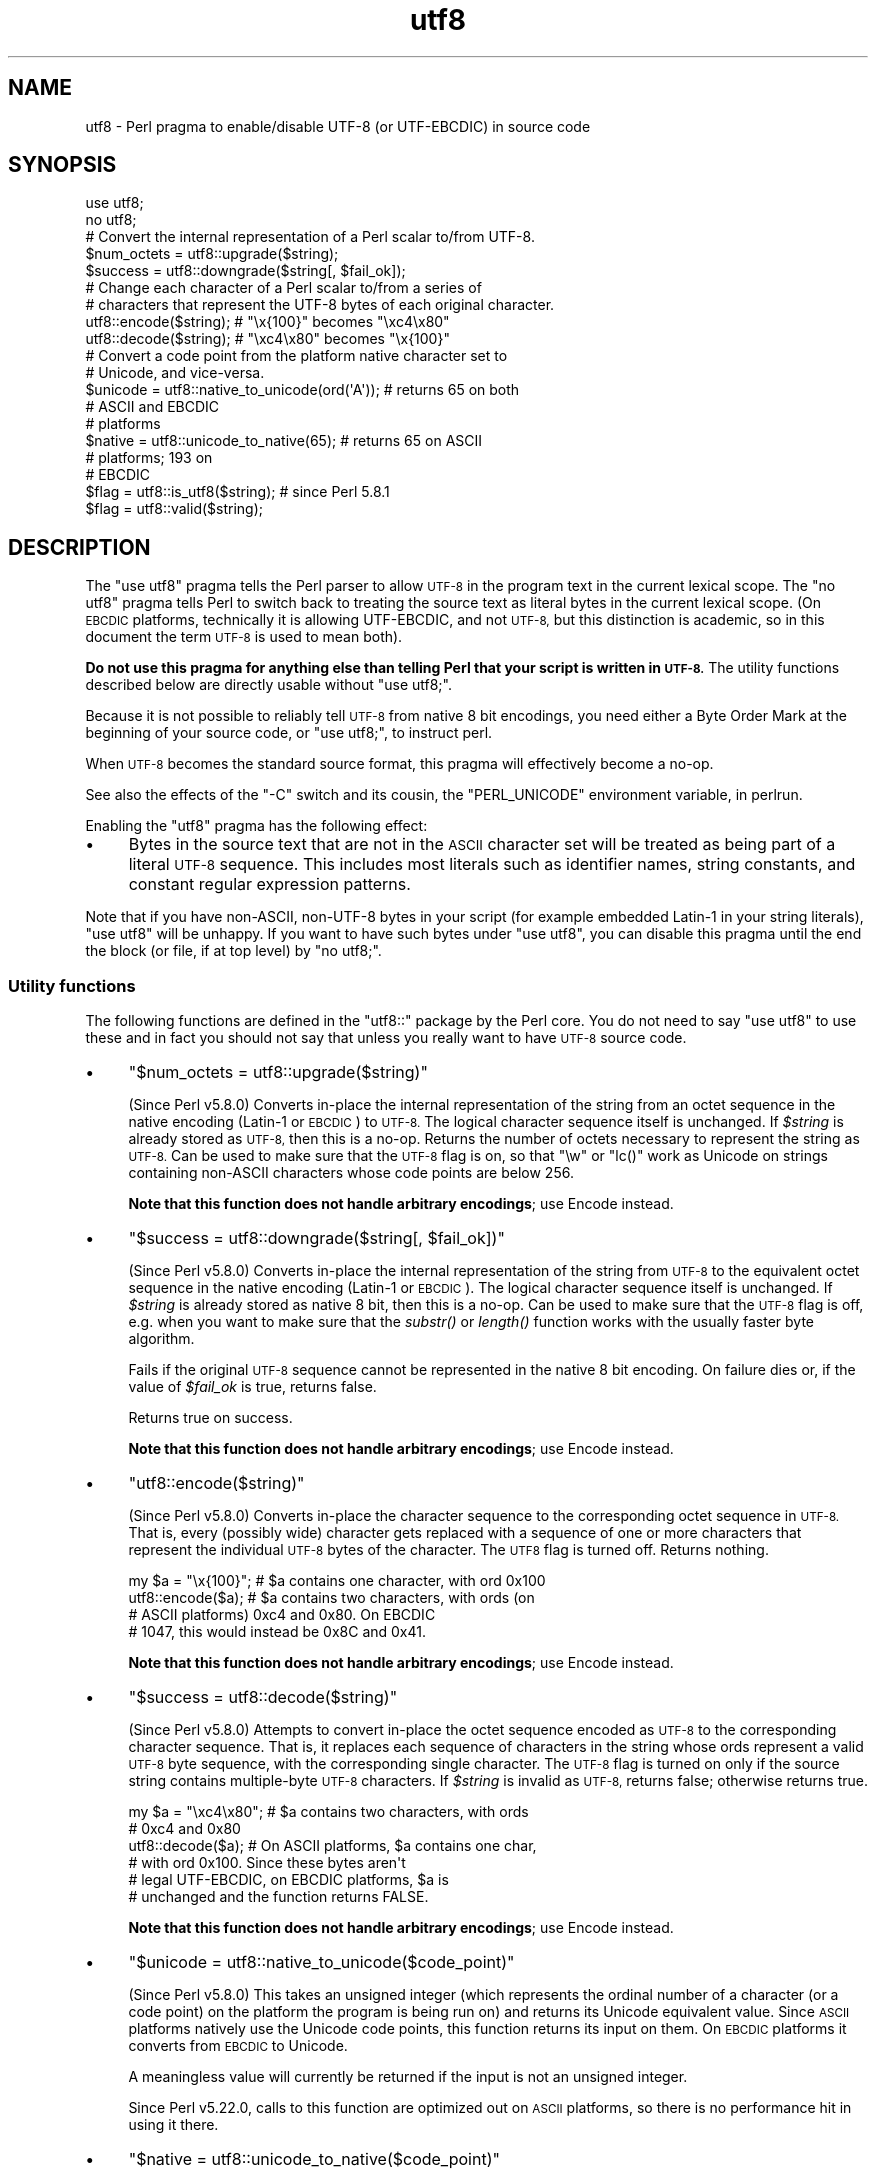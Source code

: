 .\" Automatically generated by Pod::Man 4.09 (Pod::Simple 3.35)
.\"
.\" Standard preamble:
.\" ========================================================================
.de Sp \" Vertical space (when we can't use .PP)
.if t .sp .5v
.if n .sp
..
.de Vb \" Begin verbatim text
.ft CW
.nf
.ne \\$1
..
.de Ve \" End verbatim text
.ft R
.fi
..
.\" Set up some character translations and predefined strings.  \*(-- will
.\" give an unbreakable dash, \*(PI will give pi, \*(L" will give a left
.\" double quote, and \*(R" will give a right double quote.  \*(C+ will
.\" give a nicer C++.  Capital omega is used to do unbreakable dashes and
.\" therefore won't be available.  \*(C` and \*(C' expand to `' in nroff,
.\" nothing in troff, for use with C<>.
.tr \(*W-
.ds C+ C\v'-.1v'\h'-1p'\s-2+\h'-1p'+\s0\v'.1v'\h'-1p'
.ie n \{\
.    ds -- \(*W-
.    ds PI pi
.    if (\n(.H=4u)&(1m=24u) .ds -- \(*W\h'-12u'\(*W\h'-12u'-\" diablo 10 pitch
.    if (\n(.H=4u)&(1m=20u) .ds -- \(*W\h'-12u'\(*W\h'-8u'-\"  diablo 12 pitch
.    ds L" ""
.    ds R" ""
.    ds C` ""
.    ds C' ""
'br\}
.el\{\
.    ds -- \|\(em\|
.    ds PI \(*p
.    ds L" ``
.    ds R" ''
.    ds C`
.    ds C'
'br\}
.\"
.\" Escape single quotes in literal strings from groff's Unicode transform.
.ie \n(.g .ds Aq \(aq
.el       .ds Aq '
.\"
.\" If the F register is >0, we'll generate index entries on stderr for
.\" titles (.TH), headers (.SH), subsections (.SS), items (.Ip), and index
.\" entries marked with X<> in POD.  Of course, you'll have to process the
.\" output yourself in some meaningful fashion.
.\"
.\" Avoid warning from groff about undefined register 'F'.
.de IX
..
.if !\nF .nr F 0
.if \nF>0 \{\
.    de IX
.    tm Index:\\$1\t\\n%\t"\\$2"
..
.    if !\nF==2 \{\
.        nr % 0
.        nr F 2
.    \}
.\}
.\"
.\" Accent mark definitions (@(#)ms.acc 1.5 88/02/08 SMI; from UCB 4.2).
.\" Fear.  Run.  Save yourself.  No user-serviceable parts.
.    \" fudge factors for nroff and troff
.if n \{\
.    ds #H 0
.    ds #V .8m
.    ds #F .3m
.    ds #[ \f1
.    ds #] \fP
.\}
.if t \{\
.    ds #H ((1u-(\\\\n(.fu%2u))*.13m)
.    ds #V .6m
.    ds #F 0
.    ds #[ \&
.    ds #] \&
.\}
.    \" simple accents for nroff and troff
.if n \{\
.    ds ' \&
.    ds ` \&
.    ds ^ \&
.    ds , \&
.    ds ~ ~
.    ds /
.\}
.if t \{\
.    ds ' \\k:\h'-(\\n(.wu*8/10-\*(#H)'\'\h"|\\n:u"
.    ds ` \\k:\h'-(\\n(.wu*8/10-\*(#H)'\`\h'|\\n:u'
.    ds ^ \\k:\h'-(\\n(.wu*10/11-\*(#H)'^\h'|\\n:u'
.    ds , \\k:\h'-(\\n(.wu*8/10)',\h'|\\n:u'
.    ds ~ \\k:\h'-(\\n(.wu-\*(#H-.1m)'~\h'|\\n:u'
.    ds / \\k:\h'-(\\n(.wu*8/10-\*(#H)'\z\(sl\h'|\\n:u'
.\}
.    \" troff and (daisy-wheel) nroff accents
.ds : \\k:\h'-(\\n(.wu*8/10-\*(#H+.1m+\*(#F)'\v'-\*(#V'\z.\h'.2m+\*(#F'.\h'|\\n:u'\v'\*(#V'
.ds 8 \h'\*(#H'\(*b\h'-\*(#H'
.ds o \\k:\h'-(\\n(.wu+\w'\(de'u-\*(#H)/2u'\v'-.3n'\*(#[\z\(de\v'.3n'\h'|\\n:u'\*(#]
.ds d- \h'\*(#H'\(pd\h'-\w'~'u'\v'-.25m'\f2\(hy\fP\v'.25m'\h'-\*(#H'
.ds D- D\\k:\h'-\w'D'u'\v'-.11m'\z\(hy\v'.11m'\h'|\\n:u'
.ds th \*(#[\v'.3m'\s+1I\s-1\v'-.3m'\h'-(\w'I'u*2/3)'\s-1o\s+1\*(#]
.ds Th \*(#[\s+2I\s-2\h'-\w'I'u*3/5'\v'-.3m'o\v'.3m'\*(#]
.ds ae a\h'-(\w'a'u*4/10)'e
.ds Ae A\h'-(\w'A'u*4/10)'E
.    \" corrections for vroff
.if v .ds ~ \\k:\h'-(\\n(.wu*9/10-\*(#H)'\s-2\u~\d\s+2\h'|\\n:u'
.if v .ds ^ \\k:\h'-(\\n(.wu*10/11-\*(#H)'\v'-.4m'^\v'.4m'\h'|\\n:u'
.    \" for low resolution devices (crt and lpr)
.if \n(.H>23 .if \n(.V>19 \
\{\
.    ds : e
.    ds 8 ss
.    ds o a
.    ds d- d\h'-1'\(ga
.    ds D- D\h'-1'\(hy
.    ds th \o'bp'
.    ds Th \o'LP'
.    ds ae ae
.    ds Ae AE
.\}
.rm #[ #] #H #V #F C
.\" ========================================================================
.\"
.IX Title "utf8 3"
.TH utf8 3 "2017-07-18" "perl v5.26.1" "Perl Programmers Reference Guide"
.\" For nroff, turn off justification.  Always turn off hyphenation; it makes
.\" way too many mistakes in technical documents.
.if n .ad l
.nh
.SH "NAME"
utf8 \- Perl pragma to enable/disable UTF\-8 (or UTF\-EBCDIC) in source code
.SH "SYNOPSIS"
.IX Header "SYNOPSIS"
.Vb 2
\& use utf8;
\& no utf8;
\&
\& # Convert the internal representation of a Perl scalar to/from UTF\-8.
\&
\& $num_octets = utf8::upgrade($string);
\& $success    = utf8::downgrade($string[, $fail_ok]);
\&
\& # Change each character of a Perl scalar to/from a series of
\& # characters that represent the UTF\-8 bytes of each original character.
\&
\& utf8::encode($string);  # "\ex{100}"  becomes "\exc4\ex80"
\& utf8::decode($string);  # "\exc4\ex80" becomes "\ex{100}"
\&
\& # Convert a code point from the platform native character set to
\& # Unicode, and vice\-versa.
\& $unicode = utf8::native_to_unicode(ord(\*(AqA\*(Aq)); # returns 65 on both
\&                                               # ASCII and EBCDIC
\&                                               # platforms
\& $native = utf8::unicode_to_native(65);        # returns 65 on ASCII
\&                                               # platforms; 193 on
\&                                               # EBCDIC
\&
\& $flag = utf8::is_utf8($string); # since Perl 5.8.1
\& $flag = utf8::valid($string);
.Ve
.SH "DESCRIPTION"
.IX Header "DESCRIPTION"
The \f(CW\*(C`use utf8\*(C'\fR pragma tells the Perl parser to allow \s-1UTF\-8\s0 in the
program text in the current lexical scope.  The \f(CW\*(C`no utf8\*(C'\fR pragma tells Perl
to switch back to treating the source text as literal bytes in the current
lexical scope.  (On \s-1EBCDIC\s0 platforms, technically it is allowing UTF-EBCDIC,
and not \s-1UTF\-8,\s0 but this distinction is academic, so in this document the term
\&\s-1UTF\-8\s0 is used to mean both).
.PP
\&\fBDo not use this pragma for anything else than telling Perl that your
script is written in \s-1UTF\-8.\s0\fR The utility functions described below are
directly usable without \f(CW\*(C`use utf8;\*(C'\fR.
.PP
Because it is not possible to reliably tell \s-1UTF\-8\s0 from native 8 bit
encodings, you need either a Byte Order Mark at the beginning of your
source code, or \f(CW\*(C`use utf8;\*(C'\fR, to instruct perl.
.PP
When \s-1UTF\-8\s0 becomes the standard source format, this pragma will
effectively become a no-op.
.PP
See also the effects of the \f(CW\*(C`\-C\*(C'\fR switch and its cousin, the
\&\f(CW\*(C`PERL_UNICODE\*(C'\fR environment variable, in perlrun.
.PP
Enabling the \f(CW\*(C`utf8\*(C'\fR pragma has the following effect:
.IP "\(bu" 4
Bytes in the source text that are not in the \s-1ASCII\s0 character set will be
treated as being part of a literal \s-1UTF\-8\s0 sequence.  This includes most
literals such as identifier names, string constants, and constant
regular expression patterns.
.PP
Note that if you have non-ASCII, non\-UTF\-8 bytes in your script (for example
embedded Latin\-1 in your string literals), \f(CW\*(C`use utf8\*(C'\fR will be unhappy.  If
you want to have such bytes under \f(CW\*(C`use utf8\*(C'\fR, you can disable this pragma
until the end the block (or file, if at top level) by \f(CW\*(C`no utf8;\*(C'\fR.
.SS "Utility functions"
.IX Subsection "Utility functions"
The following functions are defined in the \f(CW\*(C`utf8::\*(C'\fR package by the
Perl core.  You do not need to say \f(CW\*(C`use utf8\*(C'\fR to use these and in fact
you should not say that unless you really want to have \s-1UTF\-8\s0 source code.
.IP "\(bu" 4
\&\f(CW\*(C`$num_octets = utf8::upgrade($string)\*(C'\fR
.Sp
(Since Perl v5.8.0)
Converts in-place the internal representation of the string from an octet
sequence in the native encoding (Latin\-1 or \s-1EBCDIC\s0) to \s-1UTF\-8.\s0 The
logical character sequence itself is unchanged.  If \fI\f(CI$string\fI\fR is already
stored as \s-1UTF\-8,\s0 then this is a no-op. Returns the
number of octets necessary to represent the string as \s-1UTF\-8.\s0  Can be
used to make sure that the \s-1UTF\-8\s0 flag is on, so that \f(CW\*(C`\ew\*(C'\fR or \f(CW\*(C`lc()\*(C'\fR
work as Unicode on strings containing non-ASCII characters whose code points
are below 256.
.Sp
\&\fBNote that this function does not handle arbitrary encodings\fR;
use Encode instead.
.IP "\(bu" 4
\&\f(CW\*(C`$success = utf8::downgrade($string[, $fail_ok])\*(C'\fR
.Sp
(Since Perl v5.8.0)
Converts in-place the internal representation of the string from
\&\s-1UTF\-8\s0 to the equivalent octet sequence in the native encoding (Latin\-1
or \s-1EBCDIC\s0). The logical character sequence itself is unchanged. If
\&\fI\f(CI$string\fI\fR is already stored as native 8 bit, then this is a no-op.  Can
be used to
make sure that the \s-1UTF\-8\s0 flag is off, e.g. when you want to make sure
that the \fIsubstr()\fR or \fIlength()\fR function works with the usually faster
byte algorithm.
.Sp
Fails if the original \s-1UTF\-8\s0 sequence cannot be represented in the
native 8 bit encoding. On failure dies or, if the value of \fI\f(CI$fail_ok\fI\fR is
true, returns false.
.Sp
Returns true on success.
.Sp
\&\fBNote that this function does not handle arbitrary encodings\fR;
use Encode instead.
.IP "\(bu" 4
\&\f(CW\*(C`utf8::encode($string)\*(C'\fR
.Sp
(Since Perl v5.8.0)
Converts in-place the character sequence to the corresponding octet
sequence in \s-1UTF\-8.\s0 That is, every (possibly wide) character gets
replaced with a sequence of one or more characters that represent the
individual \s-1UTF\-8\s0 bytes of the character.  The \s-1UTF8\s0 flag is turned off.
Returns nothing.
.Sp
.Vb 4
\& my $a = "\ex{100}"; # $a contains one character, with ord 0x100
\& utf8::encode($a);  # $a contains two characters, with ords (on
\&                    # ASCII platforms) 0xc4 and 0x80.  On EBCDIC
\&                    # 1047, this would instead be 0x8C and 0x41.
.Ve
.Sp
\&\fBNote that this function does not handle arbitrary encodings\fR;
use Encode instead.
.IP "\(bu" 4
\&\f(CW\*(C`$success = utf8::decode($string)\*(C'\fR
.Sp
(Since Perl v5.8.0)
Attempts to convert in-place the octet sequence encoded as \s-1UTF\-8\s0 to the
corresponding character sequence. That is, it replaces each sequence of
characters in the string whose ords represent a valid \s-1UTF\-8\s0 byte
sequence, with the corresponding single character.  The \s-1UTF\-8\s0 flag is
turned on only if the source string contains multiple-byte \s-1UTF\-8\s0
characters.  If \fI\f(CI$string\fI\fR is invalid as \s-1UTF\-8,\s0 returns false;
otherwise returns true.
.Sp
.Vb 6
\& my $a = "\exc4\ex80"; # $a contains two characters, with ords
\&                     # 0xc4 and 0x80
\& utf8::decode($a);   # On ASCII platforms, $a contains one char,
\&                     # with ord 0x100.   Since these bytes aren\*(Aqt
\&                     # legal UTF\-EBCDIC, on EBCDIC platforms, $a is
\&                     # unchanged and the function returns FALSE.
.Ve
.Sp
\&\fBNote that this function does not handle arbitrary encodings\fR;
use Encode instead.
.IP "\(bu" 4
\&\f(CW\*(C`$unicode = utf8::native_to_unicode($code_point)\*(C'\fR
.Sp
(Since Perl v5.8.0)
This takes an unsigned integer (which represents the ordinal number of a
character (or a code point) on the platform the program is being run on) and
returns its Unicode equivalent value.  Since \s-1ASCII\s0 platforms natively use the
Unicode code points, this function returns its input on them.  On \s-1EBCDIC\s0
platforms it converts from \s-1EBCDIC\s0 to Unicode.
.Sp
A meaningless value will currently be returned if the input is not an unsigned
integer.
.Sp
Since Perl v5.22.0, calls to this function are optimized out on \s-1ASCII\s0
platforms, so there is no performance hit in using it there.
.IP "\(bu" 4
\&\f(CW\*(C`$native = utf8::unicode_to_native($code_point)\*(C'\fR
.Sp
(Since Perl v5.8.0)
This is the inverse of \f(CW\*(C`utf8::native_to_unicode()\*(C'\fR, converting the other
direction.  Again, on \s-1ASCII\s0 platforms, this returns its input, but on \s-1EBCDIC\s0
platforms it will find the native platform code point, given any Unicode one.
.Sp
A meaningless value will currently be returned if the input is not an unsigned
integer.
.Sp
Since Perl v5.22.0, calls to this function are optimized out on \s-1ASCII\s0
platforms, so there is no performance hit in using it there.
.IP "\(bu" 4
\&\f(CW\*(C`$flag = utf8::is_utf8($string)\*(C'\fR
.Sp
(Since Perl 5.8.1)  Test whether \fI\f(CI$string\fI\fR is marked internally as encoded in
\&\s-1UTF\-8.\s0  Functionally the same as \f(CW\*(C`Encode::is_utf8()\*(C'\fR.
.IP "\(bu" 4
\&\f(CW\*(C`$flag = utf8::valid($string)\*(C'\fR
.Sp
[\s-1INTERNAL\s0] Test whether \fI\f(CI$string\fI\fR is in a consistent state regarding
\&\s-1UTF\-8.\s0  Will return true if it is well-formed \s-1UTF\-8\s0 and has the \s-1UTF\-8\s0 flag
on \fBor\fR if \fI\f(CI$string\fI\fR is held as bytes (both these states are 'consistent').
Main reason for this routine is to allow Perl's test suite to check
that operations have left strings in a consistent state.  You most
probably want to use \f(CW\*(C`utf8::is_utf8()\*(C'\fR instead.
.PP
\&\f(CW\*(C`utf8::encode\*(C'\fR is like \f(CW\*(C`utf8::upgrade\*(C'\fR, but the \s-1UTF8\s0 flag is
cleared.  See perlunicode, and the C \s-1API\s0
functions \f(CW\*(C`sv_utf8_upgrade\*(C'\fR,
\&\f(CW\*(C`"sv_utf8_downgrade" in perlapi\*(C'\fR, \f(CW\*(C`"sv_utf8_encode" in perlapi\*(C'\fR,
and \f(CW\*(C`"sv_utf8_decode" in perlapi\*(C'\fR, which are wrapped by the Perl functions
\&\f(CW\*(C`utf8::upgrade\*(C'\fR, \f(CW\*(C`utf8::downgrade\*(C'\fR, \f(CW\*(C`utf8::encode\*(C'\fR and
\&\f(CW\*(C`utf8::decode\*(C'\fR.  Also, the functions \f(CW\*(C`utf8::is_utf8\*(C'\fR, \f(CW\*(C`utf8::valid\*(C'\fR,
\&\f(CW\*(C`utf8::encode\*(C'\fR, \f(CW\*(C`utf8::decode\*(C'\fR, \f(CW\*(C`utf8::upgrade\*(C'\fR, and \f(CW\*(C`utf8::downgrade\*(C'\fR are
actually internal, and thus always available, without a \f(CW\*(C`require utf8\*(C'\fR
statement.
.SH "BUGS"
.IX Header "BUGS"
Some filesystems may not support \s-1UTF\-8\s0 file names, or they may be supported
incompatibly with Perl.  Therefore \s-1UTF\-8\s0 names that are visible to the
filesystem, such as module names may not work.
.SH "SEE ALSO"
.IX Header "SEE ALSO"
perlunitut, perluniintro, perlrun, bytes, perlunicode
